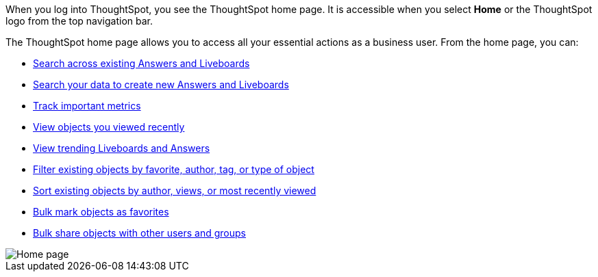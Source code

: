 When you log into ThoughtSpot, you see the ThoughtSpot home page.
It is accessible when you select *Home* or the ThoughtSpot logo from the top navigation bar.

The ThoughtSpot home page allows you to access all your essential actions as a business user.
From the home page, you can:

* xref:thoughtspot-one-homepage.adoc#search-existing[Search across existing Answers and Liveboards]
* xref:thoughtspot-one-homepage.adoc#search-data[Search your data to create new Answers and Liveboards]
* xref:thoughtspot-one-homepage.adoc#quick-links[Track important metrics]
* xref:thoughtspot-one-homepage.adoc#recently-viewed[View objects you viewed recently]
* xref:thoughtspot-one-homepage.adoc#trending[View trending Liveboards and Answers]
* xref:thoughtspot-one-homepage.adoc#filter[Filter existing objects by favorite, author, tag, or type of object]
* xref:thoughtspot-one-homepage.adoc#sort[Sort existing objects by author, views, or most recently viewed]
* xref:thoughtspot-one-homepage.adoc#bulk-favorite[Bulk mark objects as favorites]
* xref:thoughtspot-one-homepage.adoc#bulk-share[Bulk share objects with other users and groups]

image::thoughtspot-one-homepage.png[Home page]
